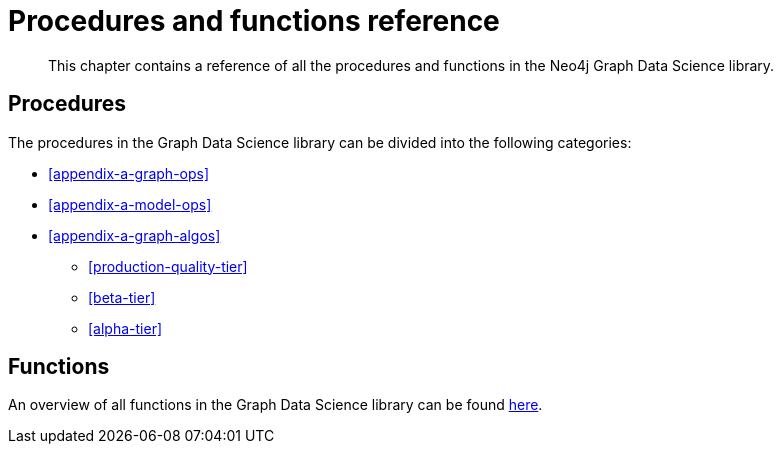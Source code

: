 [appendix]
[[appendix-a]]
= Procedures and functions reference

[abstract]
--
This chapter contains a reference of all the procedures and functions in the Neo4j Graph Data Science library.
--

== Procedures

The procedures in the Graph Data Science library can be divided into the following categories:

* <<appendix-a-graph-ops>>
* <<appendix-a-model-ops>>

* <<appendix-a-graph-algos>>
** <<production-quality-tier>>
** <<beta-tier>>
** <<alpha-tier>>

== Functions

An overview of all functions in the Graph Data Science library can be found <<function-references, here>>.
